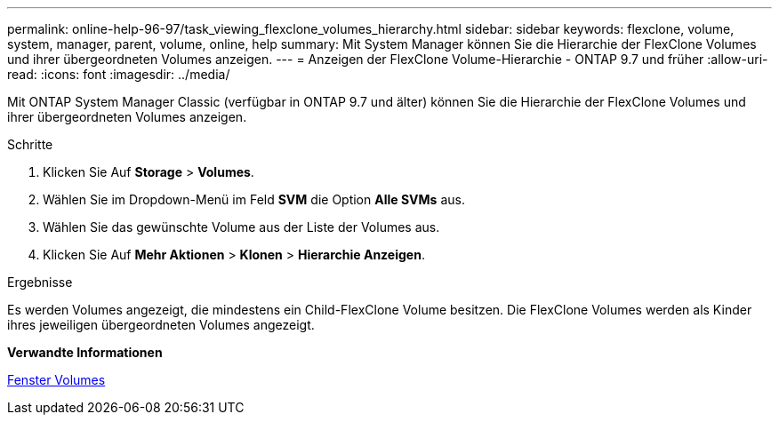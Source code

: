 ---
permalink: online-help-96-97/task_viewing_flexclone_volumes_hierarchy.html 
sidebar: sidebar 
keywords: flexclone, volume, system, manager, parent, volume, online, help 
summary: Mit System Manager können Sie die Hierarchie der FlexClone Volumes und ihrer übergeordneten Volumes anzeigen. 
---
= Anzeigen der FlexClone Volume-Hierarchie - ONTAP 9.7 und früher
:allow-uri-read: 
:icons: font
:imagesdir: ../media/


[role="lead"]
Mit ONTAP System Manager Classic (verfügbar in ONTAP 9.7 und älter) können Sie die Hierarchie der FlexClone Volumes und ihrer übergeordneten Volumes anzeigen.

.Schritte
. Klicken Sie Auf *Storage* > *Volumes*.
. Wählen Sie im Dropdown-Menü im Feld *SVM* die Option *Alle SVMs* aus.
. Wählen Sie das gewünschte Volume aus der Liste der Volumes aus.
. Klicken Sie Auf *Mehr Aktionen* > *Klonen* > *Hierarchie Anzeigen*.


.Ergebnisse
Es werden Volumes angezeigt, die mindestens ein Child-FlexClone Volume besitzen. Die FlexClone Volumes werden als Kinder ihres jeweiligen übergeordneten Volumes angezeigt.

*Verwandte Informationen*

xref:reference_volumes_window.adoc[Fenster Volumes]
